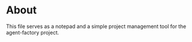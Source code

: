* About
This file serves as a notepad and a simple project management tool for
the agent-factory project.
